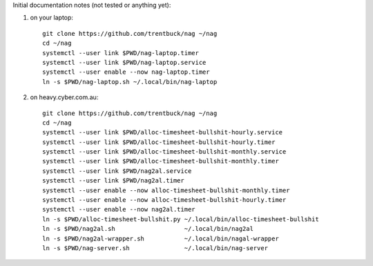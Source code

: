 Initial documentation notes (not tested or anything yet):

#. on your laptop::

       git clone https://github.com/trentbuck/nag ~/nag
       cd ~/nag
       systemctl --user link $PWD/nag-laptop.timer
       systemctl --user link $PWD/nag-laptop.service
       systemctl --user enable --now nag-laptop.timer
       ln -s $PWD/nag-laptop.sh ~/.local/bin/nag-laptop

#. on heavy.cyber.com.au::

       git clone https://github.com/trentbuck/nag ~/nag
       cd ~/nag
       systemctl --user link $PWD/alloc-timesheet-bullshit-hourly.service
       systemctl --user link $PWD/alloc-timesheet-bullshit-hourly.timer
       systemctl --user link $PWD/alloc-timesheet-bullshit-monthly.service
       systemctl --user link $PWD/alloc-timesheet-bullshit-monthly.timer
       systemctl --user link $PWD/nag2al.service
       systemctl --user link $PWD/nag2al.timer
       systemctl --user enable --now alloc-timesheet-bullshit-monthly.timer
       systemctl --user enable --now alloc-timesheet-bullshit-hourly.timer
       systemctl --user enable --now nag2al.timer
       ln -s $PWD/alloc-timesheet-bullshit.py ~/.local/bin/alloc-timesheet-bullshit
       ln -s $PWD/nag2al.sh                   ~/.local/bin/nag2al
       ln -s $PWD/nag2al-wrapper.sh           ~/.local/bin/nagal-wrapper
       ln -s $PWD/nag-server.sh               ~/.local/bin/nag-server
